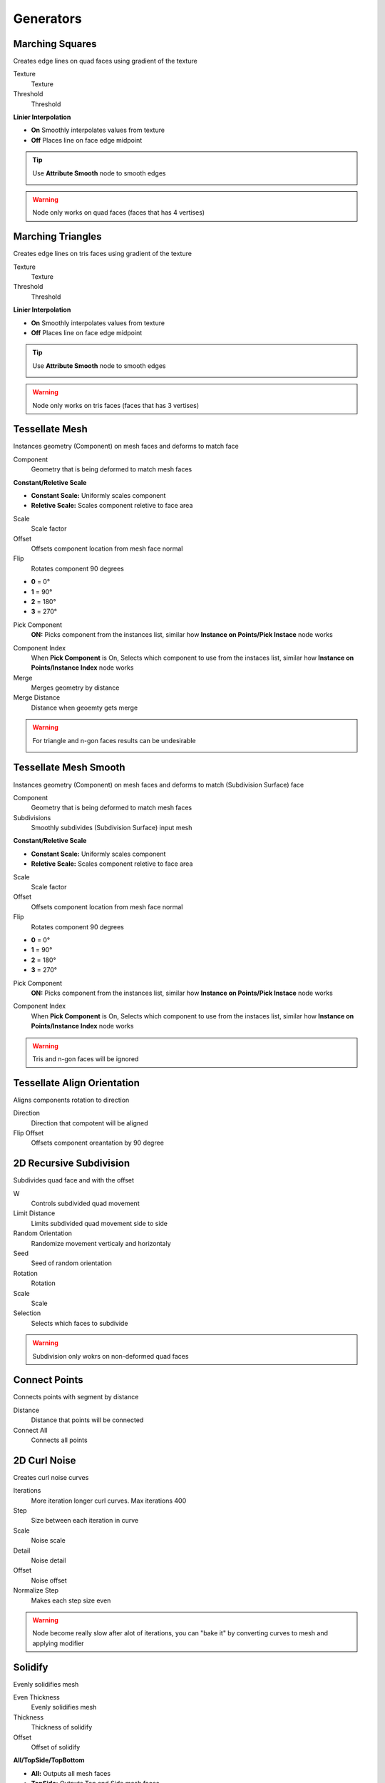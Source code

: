 Generators
===================================

************************************************************
Marching Squares
************************************************************

Creates edge lines on quad faces using gradient of the texture

.. image:: images/marching_squares.PNG
.. image:: images/marching_squares_img.png
.. image:: images/marching_squares1.png
.. image:: images/marching_squares2.png
.. image:: images/marching_squares3.PNG

Texture
  Texture 
  
Threshold
  Threshold
  
**Linier Interpolation**
  
- **On**  Smoothly interpolates values from texture
- **Off**  Places line on face edge midpoint

.. tip::
    Use **Attribute Smooth** node to smooth edges
    
    .. image:: images/marching_squares_tip.png
    
    .. image:: images/marching_squares_tip1.png
    
.. warning::
    Node only works on quad faces (faces that has 4 vertises)



************************************************************
Marching Triangles
************************************************************

Creates edge lines on tris faces using gradient of the texture

.. image:: images/marching_triangles.PNG
.. image:: images/marching_triangles_s1.png

Texture
  Texture 
  
Threshold
  Threshold
  
**Linier Interpolation**
  
- **On**  Smoothly interpolates values from texture
- **Off**  Places line on face edge midpoint

.. tip::
    Use **Attribute Smooth** node to smooth edges
    
    .. image:: images/marching_squares_tip.png
    
    .. image:: images/marching_squares_tip1.png
    
.. warning::
    Node only works on tris faces (faces that has 3 vertises)



************************************************************
Tessellate Mesh
************************************************************

Instances geometry (Component) on mesh faces and deforms to match face

.. image:: images/tessellate_mesh.PNG
.. image:: images/tessellate_mesh2.jpeg

Component
  Geometry that is being deformed to match mesh faces
  
**Constant/Reletive Scale**

- **Constant Scale:** Uniformly scales component
- **Reletive Scale:**  Scales component reletive to face area

Scale
  Scale factor
  
Offset
  Offsets component location from mesh face normal
  
Flip
  Rotates component 90 degrees 
  
- **0** = 0°   
- **1** = 90° 
- **2** = 180° 
- **3** = 270° 
  
Pick Component
  **ON:** Picks component from the instances list, similar how **Instance on Points/Pick Instace** node works   
  
.. image:: images/tessellate_mesh_pick.PNG

Component Index
  When **Pick Component** is On, Selects which component to use from the instaces list, similar how **Instance on Points/Instance Index** node works  
  
Merge
  Merges geometry by distance
  
Merge Distance
  Distance when geoemty gets merge
  
.. warning::
    For triangle and n-gon faces results can be undesirable
    
    .. image:: images/tessellate_mesh_warn.PNG

    

************************************************************
Tessellate Mesh Smooth
************************************************************

Instances geometry (Component) on mesh faces and deforms to match (Subdivision Surface) face

.. image:: images/tessellate_mesh_smooth.PNG
.. image:: images/tessellate_mesh_smooth2.PNG

Component
  Geometry that is being deformed to match mesh faces
  
Subdivisions
  Smoothly subdivides (Subdivision Surface) input mesh 
  
.. image:: images/tessellate_mesh_smooth_sub.PNG
  
**Constant/Reletive Scale**

- **Constant Scale:** Uniformly scales component
- **Reletive Scale:**  Scales component reletive to face area

Scale
  Scale factor
  
Offset
  Offsets component location from mesh face normal
  
Flip
  Rotates component 90 degrees 
  
- **0** = 0°   
- **1** = 90° 
- **2** = 180° 
- **3** = 270° 
  
Pick Component
  **ON:** Picks component from the instances list, similar how **Instance on Points/Pick Instace** node works   
  
.. image:: images/tessellate_mesh_pick.PNG

Component Index
  When **Pick Component** is On, Selects which component to use from the instaces list, similar how **Instance on Points/Instance Index** node works  
    
.. warning::
    Tris and n-gon faces will be ignored 
    


************************************************************
Tessellate Align Orientation
************************************************************

Aligns components rotation to direction

.. image:: images/tesali.png

Direction
  Direction that compotent will be aligned
  
Flip Offset
  Offsets component oreantation by 90 degree 
  

************************************************************
2D Recursive Subdivision
************************************************************

Subdivides quad face and with the offset

.. image:: images/2drec.PNG
.. image:: images/2drec2.PNG
.. image:: images/2drec3.PNG
.. image:: images/2drec.gif

W
  Controls subdivided quad movement 

Limit Distance
  Limits subdivided quad movement side to side
  
Random Orientation
  Randomize movement verticaly and horizontaly  
  
Seed
  Seed of random orientation
  
Rotation
  Rotation
  
Scale
  Scale
  
Selection
  Selects which faces to subdivide 
    
.. warning::
    Subdivision only wokrs on non-deformed quad faces
    


************************************************************
Connect Points
************************************************************

Connects points with segment by distance

.. image:: images/c_points.PNG 
  
Distance
  Distance that points will be connected
  
Connect All
  Connects all points



************************************************************
2D Curl Noise
************************************************************

Creates curl noise curves

.. image:: images/2d_curl.jpeg   
  
Iterations
  More iteration longer curl curves. Max iterations 400
  
Step
  Size between each iteration in curve
  
Scale
  Noise scale
  
Detail
  Noise detail
  
Offset
  Noise offset
  
Normalize Step
  Makes each step size even
  
.. warning::
    Node become really slow after alot of iterations, you can "bake it" by converting curves to mesh and applying modifier  
  
  
  
************************************************************
Solidify
************************************************************

Evenly solidifies mesh

.. image:: images/solidify.jpeg  
  
Even Thickness
  Evenly solidifies mesh
  
Thickness
  Thickness of solidify
  
Offset
  Offset of solidify
  
**All/TopSide/TopBottom**

- **All:** Outputs all mesh faces
- **TopSide:** Outputs Top and Side mesh faces
- **TopBottom:** Outputs Top and Bottom mesh faces

Individual
  Solidified individual faces
  
Selection
  Selection of the faces that will be solified

Top
  Selection of the top solified faces

Side
  Selection of the side solified faces

Bottom
  Selection of the bottom solified faces



************************************************************
Inset Faces
************************************************************

Insets mesh faces

.. image:: images/inset_face.PNG

Offset
  Offset of the inset
  
Depth
  Push inseted faces from face normal
  
Reletive Offset
  Offsets inseted faces reletive to face area
  
Selection
  Selection of the face inset



************************************************************
Edge Offset
************************************************************

Evenly offsets, extrudes or dublicates selected edges

.. image:: images/edge_offset.jpeg

**Offset/Extrude/Dublicate**

- **Offset** Offsets edges
- **Extrude** Extrude edges  
- **Dublicate** Dublicates edges  
  
Distance
  Distance of the offset
  
Angle
  Rotates offset around the selected edge
  
Offset
  Offset of the offseted and original edges
  
Axis/Normal
  Direction that edges will be offseted
  
- **Axis** Uses Axis vector input for offset direction
- **Normal** Uses face normals directions

Axis
  Direction of the offset
  
Selection
  Selects what edges to offset



************************************************************
Array
************************************************************

Creates array of the geometry

.. image:: images/array.PNG

Count
  Amount that geometry will duplicated
  
**Constant Offset**

- **Off:** Offsets geometry from its bonding box
- **On:** Offsets geometry from its center

Translation
  Offsets array
  
Rotation
  Rotates geometry



************************************************************
Circular Array
************************************************************

Creates array of the geometry on a circle

.. image:: images/c_array.PNG

Count
  Amount that geometry will duplicated on a circle
  
Radius
  Radius of the circle
  
Circle Rotation
  Rotates circle
  
Rotation
  Rotates geometry orientation
  
Scale
  Scale of the geometry
  
Pick Instance
  Picks instaces from the instances list or collection

.. image:: images/array_p.PNG

Instance Index
  Index of the instances list
  
  
************************************************************
Mesh to Ascii
************************************************************

Creates Ascii representation of geometry inside camera

.. image:: images/m_t_a.jpeg
.. image:: images/m_t_a.gif

Mesh
  Mesh that will be projected as Ascii

Camera
  Camera that Ascii will be projected from

Focal Lenth
  Camera focal lenth
  
Sensor Size
  Camera censor size
  
Scene Res X
  Scene X resoliution
   
Scene Res Y
  Scene Y resoliution
  
Grid Resoliution
  Resoliution of the Ascii grid
  
Grid offset
  Grid offset inside camera
  
Contrast Min
  Min contrast of the mesh normals dot product

Contrast Max
  Max contrast of the mesh normals dot product

Light Direction
  Gradient direction
  
Ascii
  Ascii characters that used for gradient values. Black/empty is space " " 



************************************************************
Image to Ascii
************************************************************

Creates Ascii from image

.. image:: images/i_t_ac.jpeg

Image
  Image input
  
Resoliution
  Grid resolution of Ascii
  
Img Res X
  Input image X resolution

Img Res Y
  Input image Y resolution

Contrast Min
  Min contrast of the image values

Contrast Max
  Max contrast of the image values

Ascii
  Ascii characters that used for gradient values. Black/empty is space " " 
  
Frame
  Frame of the image input
  
Color Attribute
  Creates color attribute from image colors









